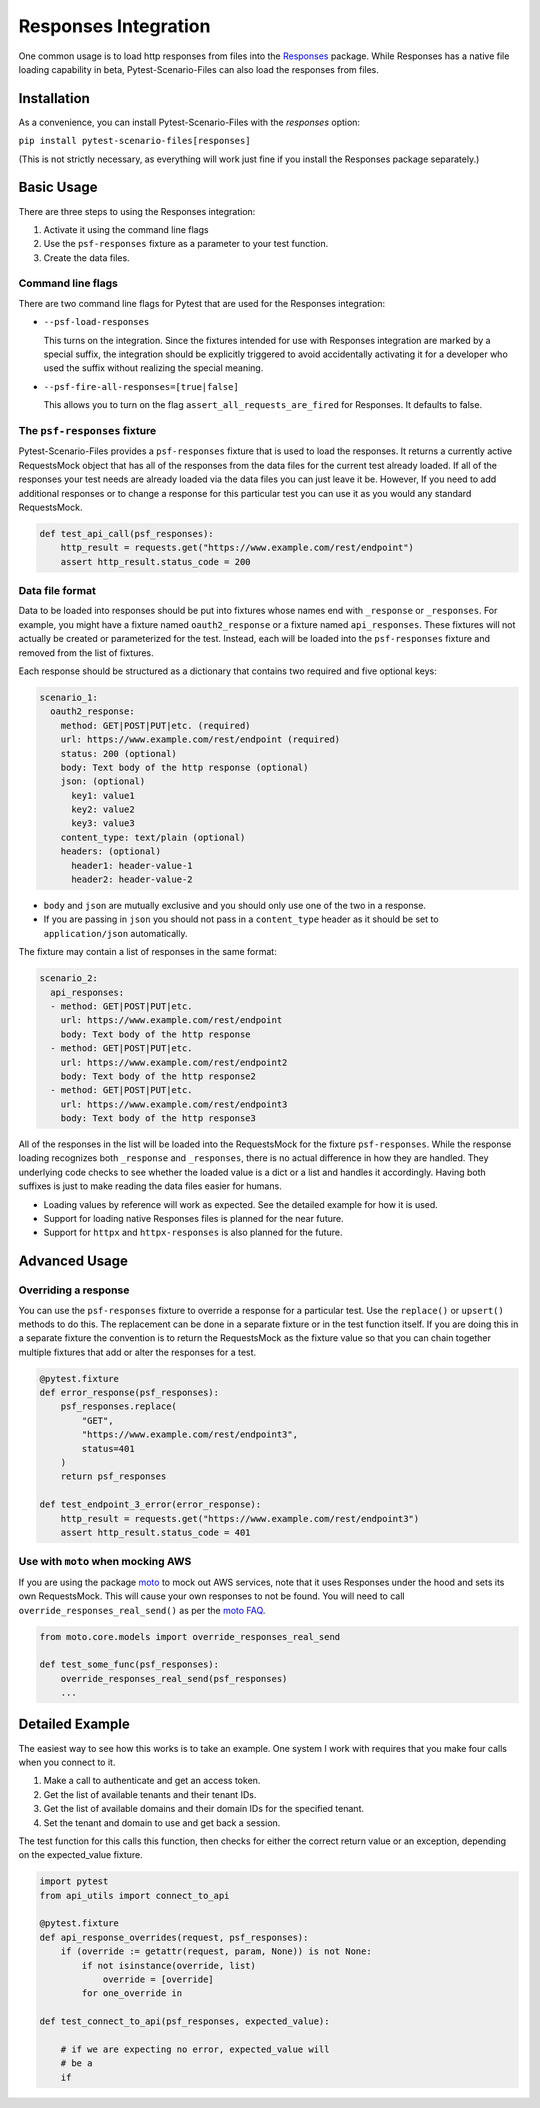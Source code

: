 Responses Integration
=====================
One common usage is to load http responses from files into the `Responses`_
package. While Responses has a native file loading capability in beta,
Pytest-Scenario-Files can also load the responses from files.

Installation
------------
As a convenience, you can install Pytest-Scenario-Files with the
`responses` option:

``pip install pytest-scenario-files[responses]``

(This is not strictly necessary, as everything will work just fine
if you install the Responses package separately.)

Basic Usage
-----------

There are three steps to using the Responses integration:

1. Activate it using the command line flags
2. Use the ``psf-responses`` fixture as a parameter to your test
   function.
3. Create the data files.

Command line flags
^^^^^^^^^^^^^^^^^^
There are two command line flags for Pytest that are used for the
Responses integration:

- ``--psf-load-responses``

  This turns on the integration. Since the fixtures intended for use
  with Responses integration are marked by a special suffix, the
  integration should be explicitly triggered to avoid accidentally
  activating it for a developer who used the suffix without realizing
  the special meaning.

- ``--psf-fire-all-responses=[true|false]``

  This allows you to turn on the flag ``assert_all_requests_are_fired``
  for Responses. It defaults to false.

The ``psf-responses`` fixture
^^^^^^^^^^^^^^^^^^^^^^^^^^^^^
Pytest-Scenario-Files provides a ``psf-responses`` fixture that is used
to load the responses. It returns a currently active RequestsMock object
that has all of the responses from the data files for the current test
already loaded. If all of the responses your test needs are already loaded
via the data files you can just leave it be. However, If you need to add
additional responses or to change a response for this particular test you
can use it as you would any standard RequestsMock.

.. code-block:: Python

    def test_api_call(psf_responses):
        http_result = requests.get("https://www.example.com/rest/endpoint")
        assert http_result.status_code = 200

Data file format
^^^^^^^^^^^^^^^^
Data to be loaded into responses should be put into fixtures whose names
end with ``_response`` or ``_responses``. For example, you might have a
fixture named ``oauth2_response`` or a fixture named ``api_responses``.
These fixtures will not actually be created or parameterized for the
test. Instead, each will be loaded into the ``psf-responses`` fixture
and removed from the list of fixtures.

Each response should be structured as a dictionary that contains two
required and five optional keys:

.. code-block:: yaml

    scenario_1:
      oauth2_response:
        method: GET|POST|PUT|etc. (required)
        url: https://www.example.com/rest/endpoint (required)
        status: 200 (optional)
        body: Text body of the http response (optional)
        json: (optional)
          key1: value1
          key2: value2
          key3: value3
        content_type: text/plain (optional)
        headers: (optional)
          header1: header-value-1
          header2: header-value-2

- ``body`` and ``json`` are mutually exclusive and you should only
  use one of the two in a response.
- If you are passing in ``json`` you should not pass in a ``content_type``
  header as it should be set to ``application/json`` automatically.

The fixture may contain a list of responses in the same format:

.. code-block:: yaml

    scenario_2:
      api_responses:
      - method: GET|POST|PUT|etc.
        url: https://www.example.com/rest/endpoint
        body: Text body of the http response
      - method: GET|POST|PUT|etc.
        url: https://www.example.com/rest/endpoint2
        body: Text body of the http response2
      - method: GET|POST|PUT|etc.
        url: https://www.example.com/rest/endpoint3
        body: Text body of the http response3

All of the responses in the list will be loaded into the RequestsMock
for the fixture ``psf-responses``. While the response loading recognizes
both ``_response`` and ``_responses``, there is no actual difference
in how they are handled. They underlying code checks to see whether
the loaded value is a dict or a list and handles it accordingly.
Having both suffixes is just to make reading the data files easier
for humans.

- Loading values by reference will work as expected. See the detailed
  example for how it is used.
- Support for loading native Responses files is planned for the near
  future.
- Support for ``httpx`` and ``httpx-responses`` is also planned for
  the future.

Advanced Usage
--------------
Overriding a response
^^^^^^^^^^^^^^^^^^^^^
You can use the ``psf-responses`` fixture to override a response for
a particular test. Use the ``replace()`` or ``upsert()`` methods
to do this. The replacement can be done in a separate fixture or
in the test function itself. If you are doing this in a separate
fixture the convention is to return the RequestsMock as the fixture
value so that you can chain together multiple fixtures that add or
alter the responses for a test.

.. code-block:: Python

    @pytest.fixture
    def error_response(psf_responses):
        psf_responses.replace(
            "GET",
            "https://www.example.com/rest/endpoint3",
            status=401
        )
        return psf_responses

    def test_endpoint_3_error(error_response):
        http_result = requests.get("https://www.example.com/rest/endpoint3")
        assert http_result.status_code = 401


.. code-block:: yaml
    :caption: ``data_endpoint_3_error.yaml``

    api_call_scenario:
      api_responses:
      - method: GET
        url: https://www.example.com/rest/endpoint
        body: Text body of the http response
      - method: GET
        url: https://www.example.com/rest/endpoint2
        body: Text body of the http response2
      - method: GET
        url: https://www.example.com/rest/endpoint3
        body: Text body of the http response3

Use with ``moto`` when mocking AWS
^^^^^^^^^^^^^^^^^^^^^^^^^^^^^^^^^^
If you are using the package `moto`_ to mock out AWS services, note
that it uses Responses under the hood and sets its own RequestsMock.
This will cause your own responses to not be found. You will need to
call ``override_responses_real_send()`` as per the `moto FAQ`_.

.. code-block:: Python

    from moto.core.models import override_responses_real_send

    def test_some_func(psf_responses):
        override_responses_real_send(psf_responses)
        ...

Detailed Example
----------------
The easiest way to see how this works is to take an example. One system
I work with requires that you make four calls when you connect to it.

1. Make a call to authenticate and get an access token.
2. Get the list of available tenants and their tenant IDs.
3. Get the list of available domains and their domain IDs for the
   specified tenant.
4. Set the tenant and domain to use and get back a session.

.. code-block:: Python
    :caption: ``api_utils.py``

    from requests import get, post

    def connect_to_api(username, password, tenant_name, domain_name):

        login_response = post(
            "https://api.example.com/rest/authenticate",
            data={
                "username": username,
                "password": password,
            }
        )
        login_response.raise_for_status()
        access_token = login_response["access_token"]

        tenant_response = get(
            "https://api.example.com/rest/tenants",
            headers={"Access-Token": access_token}
        )
        tenant_response.raise_for_status()
        tenant_id = tenant_response[tenant_name]["TenantId"]

        domain_response = get(
            "https://api.example.com/rest/domains",
            params={"TenantId": tenant_id},
            headers={"Access-Token": access_token}
        )
        domain_response.raise_for_status()
        domain_id = domain_response[domain_name]["DomainId"]

        session_response = post(
            "https://api.example.com/rest/session",
            headers={"Access-Token": access_token},
            data={
                "TenantId": tenant_id,
                "DomainId": domain_id,
            }
        )
        session_response.raise_for_status()
        session_id = session_response["SessionId"]

        return access_token, session_id

The test function for this calls this function, then checks for either
the correct return value or an exception, depending on the expected_value
fixture.

.. code-block:: Python

    import pytest
    from api_utils import connect_to_api

    @pytest.fixture
    def api_response_overrides(request, psf_responses):
        if (override := getattr(request, param, None)) is not None:
            if not isinstance(override, list)
                override = [override]
            for one_override in

    def test_connect_to_api(psf_responses, expected_value):

        # if we are expecting no error, expected_value will
        # be a
        if



.. _Responses: https://github.com/getsentry/responses
.. _moto: https://github.com/getmoto/moto
.. _moto FAQ: http://docs.getmoto.org/en/stable/docs/faq.html#how-can-i-mock-my-own-http-requests-using-the-responses-module

